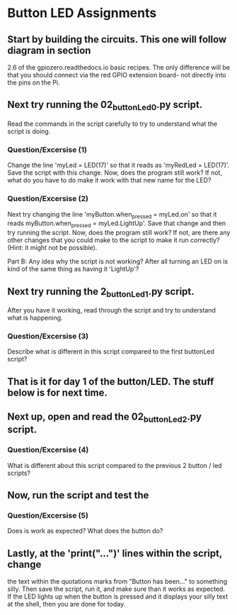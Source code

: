 #+STARTUP: hidestars
* Button LED Assignments
** Start by building the circuits.  This one will follow diagram in section 
   2.6 of the gpiozero.readthedocs.io basic recipes. The only difference will
   be that you should connect via the red GPIO extension board- not directly into  
   the pins on the Pi.

** Next try running the 02_buttonLed_0.py script.
   Read the commands in the script carefully to try to understand what the 
   script is doing.  

*** Question/Excersise (1)
    Change the line 'myLed = LED(17)' so that it reads as 
    'myRedLed = LED(17)'.  Save the script with this change.  Now,
    does the program still work?  If not, what do you have to do make it work
    with that new name for the LED?

*** Question/Excersise (2)
    Next try changing the line 'myButton.when_pressed = myLed.on' so that it reads
    myButton.when_pressed = myLed.LightUp'.  Save that change and then try running 
    the script.  Now, does the program still work?  If not, are there any other 
    changes that you could make to the script to make it run correctly? (Hint: it 
    might not be possible).
    
    Part B:  Any idea why the script is not working?  After all turning an LED on 
    is kind of the same thing as having it 'LightUp'?

** Next try running the 2_buttonLed_1.py script. 
   After you have it working, read through the script and try to understand what 
   is happening.

*** Question/Excersise (3)
    Describe what is different in this script compared to the first buttonLed script?


** That is it for day 1 of the button/LED.  The stuff below is for next time. 

** Next up, open and read the  02_buttonLed_2.py script. 

*** Question/Excersise (4)
    What is different about this script compared to the previous 2 
    button / led scripts?

** Now, run the script and test the 

*** Question/Excersise (5)
    Does is work as expected?  What does the button do?

** Lastly, at the 'print("...")' lines within the script, change
   the text within the quotations marks from "Button has been..." to something 
   silly.  Then save the script, run it, and make sure than it works as expected.
   If the LED lights up when the button is pressed and it displays your silly 
   text at the shell, then you are done for today.  
     
     

